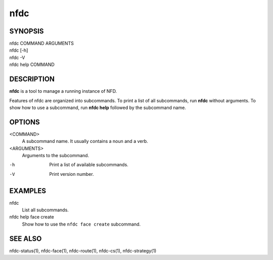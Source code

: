 nfdc
====

SYNOPSIS
--------
| nfdc COMMAND ARGUMENTS
| nfdc [-h]
| nfdc -V
| nfdc help COMMAND

DESCRIPTION
-----------
**nfdc** is a tool to manage a running instance of NFD.

Features of nfdc are organized into subcommands.
To print a list of all subcommands, run **nfdc** without arguments.
To show how to use a subcommand, run **nfdc help** followed by the subcommand name.

OPTIONS
-------
<COMMAND>
    A subcommand name.
    It usually contains a noun and a verb.

<ARGUMENTS>
    Arguments to the subcommand.

-h
    Print a list of available subcommands.

-V
    Print version number.

EXAMPLES
--------
nfdc
    List all subcommands.

nfdc help face create
    Show how to use the ``nfdc face create`` subcommand.

SEE ALSO
--------
nfdc-status(1), nfdc-face(1), nfdc-route(1), nfdc-cs(1), nfdc-strategy(1)
